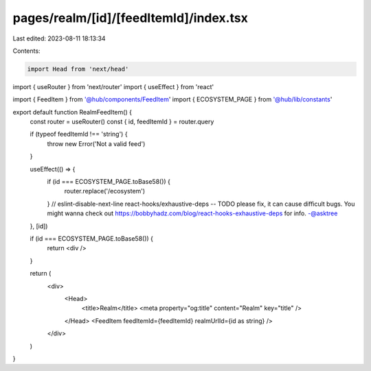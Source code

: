 pages/realm/[id]/[feedItemId]/index.tsx
=======================================

Last edited: 2023-08-11 18:13:34

Contents:

.. code-block:: tsx

    import Head from 'next/head'
import { useRouter } from 'next/router'
import { useEffect } from 'react'

import { FeedItem } from '@hub/components/FeedItem'
import { ECOSYSTEM_PAGE } from '@hub/lib/constants'

export default function RealmFeedItem() {
  const router = useRouter()
  const { id, feedItemId } = router.query

  if (typeof feedItemId !== 'string') {
    throw new Error('Not a valid feed')
  }

  useEffect(() => {
    if (id === ECOSYSTEM_PAGE.toBase58()) {
      router.replace('/ecosystem')
    }
    // eslint-disable-next-line react-hooks/exhaustive-deps -- TODO please fix, it can cause difficult bugs. You might wanna check out https://bobbyhadz.com/blog/react-hooks-exhaustive-deps for info. -@asktree
  }, [id])

  if (id === ECOSYSTEM_PAGE.toBase58()) {
    return <div />
  }

  return (
    <div>
      <Head>
        <title>Realm</title>
        <meta property="og:title" content="Realm" key="title" />
      </Head>
      <FeedItem feedItemId={feedItemId} realmUrlId={id as string} />
    </div>
  )
}



